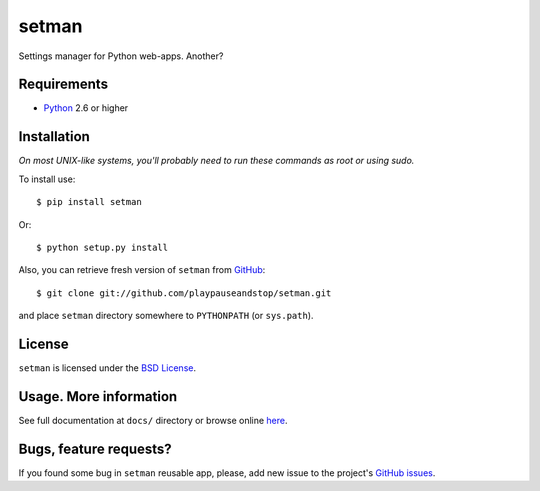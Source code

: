 ======
setman
======

Settings manager for Python web-apps. Another?

Requirements
============

* `Python <http://www.python.org/>`_ 2.6 or higher

Installation
============

*On most UNIX-like systems, you'll probably need to run these commands as root
or using sudo.*

To install use::

    $ pip install setman

Or::

    $ python setup.py install

Also, you can retrieve fresh version of ``setman`` from `GitHub
<https://github.com/playpauseandstop/setman>`_::

    $ git clone git://github.com/playpauseandstop/setman.git

and place ``setman`` directory somewhere to ``PYTHONPATH`` (or ``sys.path``).

License
=======

``setman`` is licensed under the `BSD License
<https://github.com/playpauseandstop/setman/blob/master/LICENSE>`_.

Usage. More information
=======================

See full documentation at ``docs/`` directory or browse online `here
<http://packages.python.org/setman/>`_.

Bugs, feature requests?
=======================

If you found some bug in ``setman`` reusable app, please, add new issue to the
project's `GitHub issues <https://github.com/playpauseandstop/setman/issues>`_.
